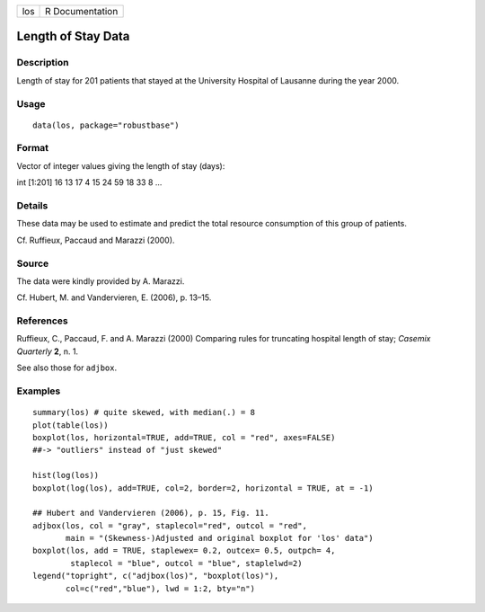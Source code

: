 === ===============
los R Documentation
=== ===============

Length of Stay Data
-------------------

Description
~~~~~~~~~~~

Length of stay for 201 patients that stayed at the University Hospital
of Lausanne during the year 2000.

Usage
~~~~~

::

   data(los, package="robustbase")

Format
~~~~~~

Vector of integer values giving the length of stay (days):

int [1:201] 16 13 17 4 15 24 59 18 33 8 ...

Details
~~~~~~~

These data may be used to estimate and predict the total resource
consumption of this group of patients.

Cf. Ruffieux, Paccaud and Marazzi (2000).

Source
~~~~~~

The data were kindly provided by A. Marazzi.

Cf. Hubert, M. and Vandervieren, E. (2006), p. 13–15.

References
~~~~~~~~~~

Ruffieux, C., Paccaud, F. and A. Marazzi (2000) Comparing rules for
truncating hospital length of stay; *Casemix Quarterly* **2**, n. 1.

See also those for ``adjbox``.

Examples
~~~~~~~~

::

    summary(los) # quite skewed, with median(.) = 8
    plot(table(los))
    boxplot(los, horizontal=TRUE, add=TRUE, col = "red", axes=FALSE)
    ##-> "outliers" instead of "just skewed"

    hist(log(los))
    boxplot(log(los), add=TRUE, col=2, border=2, horizontal = TRUE, at = -1)

    ## Hubert and Vandervieren (2006), p. 15, Fig. 11.
    adjbox(los, col = "gray", staplecol="red", outcol = "red",
           main = "(Skewness-)Adjusted and original boxplot for 'los' data")
    boxplot(los, add = TRUE, staplewex= 0.2, outcex= 0.5, outpch= 4,
            staplecol = "blue", outcol = "blue", staplelwd=2)
    legend("topright", c("adjbox(los)", "boxplot(los)"),
           col=c("red","blue"), lwd = 1:2, bty="n")
